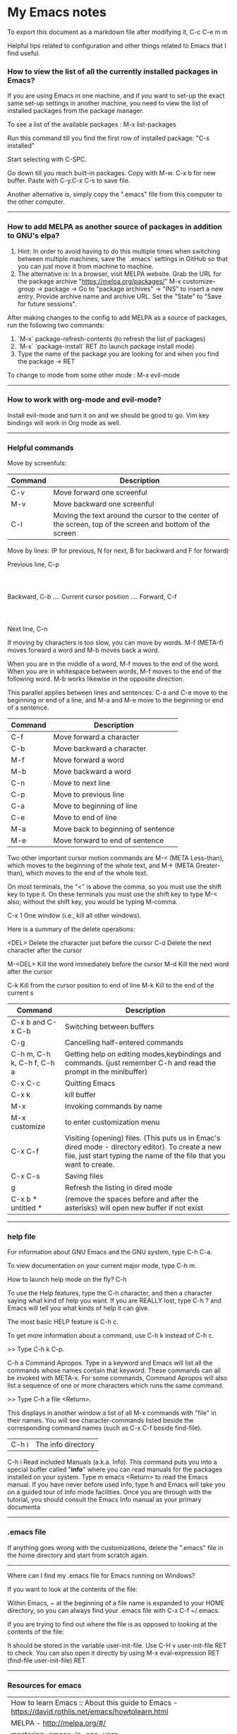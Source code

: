 * My Emacs notes

  To export this document as a markdown file after modifying it, C-c C-e m m
  
  Helpful tips related to configuration and other things related to Emacs that I find useful.

*** How to view the list of all the currently installed packages in Emacs?

If you are using Emacs in one machine,
and if you want to set-up the exact same set-up settings in another machine,
you need to view the list of installed packages from the package manager.

To see a list of the available packages : M-x list-packages

Run this command till you find the first row of installed package: "C-s installed"

Start selecting with C-SPC.

Go down till you reach built-in packages. Copy with M-w. C-x b for new buffer. Paste with C-y.C-x C-s to save file.

Another alternative is, simply copy the ".emacs" file from this computer to the other computer.

------------

*** How to add MELPA as another source of packages in addition to GNU's elpa?
    
    1. Hint: In order to avoid having to do this multiple times when switching between multiple machines, save the `.emacs` settings in GitHub so that you can just move it from machine to machine.
    2. The alternative is:
       In a browser, visit MELPA website.
       Grab the URL for the package archive "https://melpa.org/packages/"
       M-x customize-group -> package -> Go to "package archives" -> "INS" to insert a new entry.
       Provide archive name and archive URL. Set the "State" to "Save for future sessions".

After making changes to the config to add MELPA as a source of packages, run the following two commands:

  1. `M-x` package-refresh-contents (to refresh the list of packages)
  2. `M-x` `package-install` RET (to launch package install mode)
  3. Type the name of the package you are looking for and when you find the package -> RET 

To change to mode from some other mode : M-x evil-mode

------------

*** How to work with org-mode and evil-mode?

    Install evil-mode and turn it on and we should be good to go.
    Vim key bindings will work in Org mode as well.

------------

*** Helpful commands

    Move by screenfuls:

    | Command                    | Description                                                                                                                                                             |
    |----------------------------+-------------------------------------------------------------------------------------------------------------------------------------------------------------------------|
    | C-v                        | Move forward one screenful                                                                                                                                              |
    | M-v                        | Move backward one screenful                                                                                                                                             |
    | C-l                        | Moving the text around the cursor to the center of the screen, top of the screen and bottom of the screen                                                               |

    Move by lines: (P for previous, N for next, B for backward and F for forward)

			  Previous line, C-p
				  :
				  :
   Backward, C-b .... Current cursor position .... Forward, C-f
				  :
				  :
			    Next line, C-n

   If moving by characters is too slow, you can move by words.  M-f (META-f) moves forward a word and M-b moves back a word.

   When you are in the middle of a word, M-f moves to the end of the word.
   When you are in whitespace between words, M-f moves to the end of the following word.
   M-b works likewise in the opposite direction.

   
   This parallel applies between lines and sentences:
   C-a and C-e move to the beginning or end of a line, and
   M-a and M-e move to the beginning or end of a sentence.



    | Command | Description                        |
    |---------+------------------------------------|
    | C-f     | Move forward a character           |
    | C-b     | Move backward a character          |
    | M-f     | Move forward a word                |
    | M-b     | Move backward a word               |
    | C-n     | Move to next line                  |
    | C-p     | Move to previous line              |
    | C-a     | Move to beginning of line          |
    | C-e     | Move to end of line                |
    | M-a     | Move back to beginning of sentence |
    | M-e     | Move forward to end of sentence    |

    Two other important cursor motion commands are M-< (META Less-than),
    which moves to the beginning of the whole text, and M-> (META
    Greater-than), which moves to the end of the whole text.

    On most terminals, the "<" is above the comma, so you must use the
    shift key to type it.  On these terminals you must use the shift key
    to type M-< also; without the shift key, you would be typing M-comma.

    C-x 1	One window (i.e., kill all other windows).

    Here is a summary of the delete operations:

	<DEL>        Delete the character just before the cursor
	C-d   	     Delete the next character after the cursor

	M-<DEL>      Kill the word immediately before the cursor
	M-d	     Kill the next word after the cursor

	C-k	     Kill from the cursor position to end of line
	M-k	     Kill to the end of the current s


    | Command                    | Description                                                                                                                                                             |
    |----------------------------+-------------------------------------------------------------------------------------------------------------------------------------------------------------------------|
    | C-x b and C-x C-b          | Switching between buffers                                                                                                                                               |
    | C-g                        | Cancelling half-entered commands                                                                                                                                        |
    | C-h m, C-h k, C-h f, C-h a | Getting help on editing modes,keybindings and commands. (just remember C-h and read the prompt in the minibuffer)                                                       |
    | C-x C-c                    | Quitting Emacs                                                                                                                                                          |
    | C-x k                      | kill buffer                                                                                                                                                             |
    | M-x                        | Invoking commands by name                                                                                                                                               |
    | M-x customize              | to enter customization menu                                                                                                                                             |
    | C-x C-f                    | Visiting (opening) files. (This puts us in Emac's dired mode - directory editor). To create a new file, just start typing the name of the file that you want to create. |
    | C-x C-s                    | Saving files                                                                                                                                                            |
    | g                          | Refresh the listing in dired mode                                                                                                                                       |
    | C-x b * untitled *         | (remove the spaces before and after the asterisks) will open new buffer if not exist                                                                                    |

------------

*** help file

    For information about GNU Emacs and the GNU system, type C-h C-a.
    
    To view documentation on your current major mode, type C-h m.
    
    How to launch help mode on the fly? C-h
    
    To use the Help features, type the C-h character, and then a
    character saying what kind of help you want.  If you are REALLY lost,
    type C-h ? and Emacs will tell you what kinds of help it can give.

    The most basic HELP feature is C-h c.

    To get more information about a command, use C-h k instead of C-h c.

    >> Type C-h k C-p.

    C-h a	Command Apropos.  Type in a keyword and Emacs will list
		all the commands whose names contain that keyword.
		These commands can all be invoked with META-x.
		For some commands, Command Apropos will also list a
		sequence of one or more characters which runs the same
		command.

    >> Type C-h a file <Return>.

    This displays in another window a list of all M-x commands with "file"
    in their names.  You will see character-commands listed beside the
    corresponding command names (such as C-x C-f beside find-file).		

   | C-h i | The info directory |
   
    C-h i	Read included Manuals (a.k.a. Info).  This command puts
		you into a special buffer called "*info*" where you
		can read manuals for the packages installed on your system.
		Type m emacs <Return> to read the Emacs manual.
		If you have never before used Info, type h and Emacs
		will take you on a guided tour of Info mode facilities.
		Once you are through with the tutorial, you should
		consult the Emacs Info manual as your primary documenta

------------

*** .emacs file

If anything goes wrong with the customizations, delete the ".emacs" file in the home directory and start from scratch again.

------------

Where can I find my .emacs file for Emacs running on Windows?

 

If you want to look at the contents of the file:

Within Emacs, ~ at the beginning of a file name is expanded to your HOME directory, so you can always find your .emacs file with C-x C-f ~/.emacs.

 

If you are trying to find out where the file is as opposed to looking at the contents of the file:

It should be stored in the variable user-init-file. Use C-H v user-init-file RET to check. You can also open it directly by using M-x eval-expression RET (find-file user-init-file) RET

------------

*** Resources for emacs

| How to learn Emacs :: About this guide to Emacs - https://david.rothlis.net/emacs/howtolearn.html                     |
| MELPA - http://melpa.org/#/                                                                                           |
| mastering-emacs-in-one-year - https://github.com/redguardtoo/mastering-emacs-in-one-year-guide                        |
| From Vim  to Emacs in Fourteen Days - https://blog.aaronbieber.com/2015/05/24/from-vim-to-emacs-in-fourteen-days.html |
| Howardism - http://howardism.org/                                                                                     |
| Magit User Manual - https://magit.vc/manual/magit/                                                                    |
| The Org Manual - https://orgmode.org/manual/index.html                                                                |
| Org mode beginning at the basics - https://orgmode.org/worg/org-tutorials/org4beginners.html                          |
| EmacsWiki - https://www.emacswiki.org/emacs/SiteMap                                                                   |
| Xah Emacs Site - http://ergoemacs.org/index.html                                                                      |
| https://jaderholm.com/screencasts.html                                                                                |
| https://cestlaz.github.io/stories/emacs/                                                                              |

------------

*** How to auto save an org document in markdown format?
    Install the package 'auto-org-md' and after editing the file in org-mode, switch to it using this : "M-x auto-org-md-mode" to toggle the auto save to markdown functionality on and off.

------------

*** Line numbers

    How to show line numbers in files in emacs?

    emacs has 2 line numbers mode.
    
    Alt+x linum-mode ? old, hack, slow. Emacs 23 (released in 2009).
    
    Alt+x global-display-line-numbers-mode ? Emacs 26 (released in 2018-05)
     
    Add the following line to the .emacs file to make it the default behavior:
    (global-display-line-numbers-mode)

------------

*** Exporting

At some point you might want to print your notes, publish them on the web, or share them with people not using Org.
Org can convert and export documents to a variety of other formats while retaining as much structure (see Document Structure) and markup (see Markup for Rich Contents) as possible.  

Use C-c C-e to launch the export command and then use the options displayed to make selections.
e.g. to export as a UTF-8 plain text file, select 't' and 'u'

------------

*** Search in current buffer
    
emacs isearch. Ctrl+s

While in isearch:

Ctrl+s → Jump to next occurrence
Ctrl+r → Jump to previous occurrence.
Ctrl+g → Exit and place cursor at original position.
Enter → exit and place cursor at current position.

------------

*** Magit tips

    (When this gets reasonably big, pull this section into a separate file of its own.)
    To launch magit when you are editing a file that is in a git repository, `C-c g`

    To see the diff version of a file in the magit status page, with the mouse on that file, hit `tab`. To close the diff view, hit tab again.

    After staging all the files we want to commit, to commit them, hit `C-c C-c`
    Enter a commit message and hit `C-c C-c`

    After you have a commit, to push it to the remote repository, hit `P`. It gives you options about where to push it and some other details.

------------

*** Dired tips

(Alphabetical order)

    d
    Flag this file for deletion (dired-flag-file-deletion).
    
    R
    rename a file
    
    u
    Remove the deletion flag (dired-unmark).
    
    x
    Delete files flagged for deletion (dired-do-flagged-delete).

------------

*** Find the answers for the following:

   1. Go to the beginning of the file
   1. Go to the end of the file
   1. Using  marks in a file/directory
   1. Repeat command (the equivalent of . - the dot command in Vim)
   1. How to search in an entire directory for a word and replace it?
   1. How to search in an entire directory for a specific file?
   1. How to org files appear in Github? Do we have to explicitly export them as markdown files or can we just save them as org files and still view them in a nice format in Github?
   1. How to remapping capslock key to  Ctrl
   1. Convert a word from smaller case to upper case, upper case to smaller case or invert the case of each of the letters in the word.
   1. Go through all the bindings for Vim and find their equivalents for emacs
   1. Rewrite the configuration file in org mode

------------
